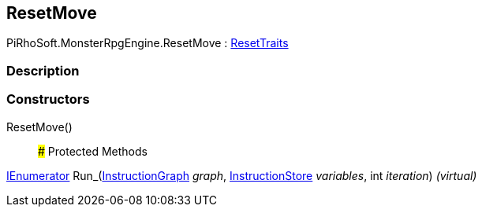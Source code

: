 [#reference/reset-move]

## ResetMove

PiRhoSoft.MonsterRpgEngine.ResetMove : <<reference/reset-traits.html,ResetTraits>>

### Description

### Constructors

ResetMove()::

### Protected Methods

https://docs.microsoft.com/en-us/dotnet/api/System.Collections.IEnumerator[IEnumerator^] Run_(link:/projects/unity-composition/documentation/#/v10/reference/instruction-graph[InstructionGraph^] _graph_, link:/projects/unity-composition/documentation/#/v10/reference/instruction-store[InstructionStore^] _variables_, int _iteration_) _(virtual)_::